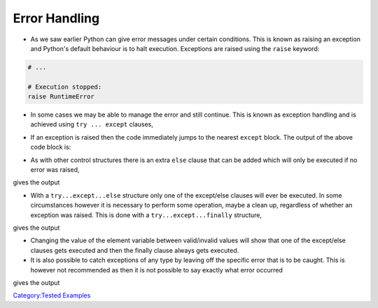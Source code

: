 .. _error_handling:

==============
Error Handling
==============

-  As we saw earlier Python can give error messages under certain
   conditions. This is known as raising an exception and Python's
   default behaviour is to halt execution. Exceptions are raised using
   the ``raise`` keyword:

.. code:: python

   # ...

   # Execution stopped:
   raise RuntimeError

-  In some cases we may be able to manage the error and still continue.
   This is known as exception handling and is achieved using
   ``try ... except`` clauses,

.. testcode:: tryExcept1

   arr = [1,2,3,4,5]

   for i in range(6):
       try:
           val = arr[i]
           print(str(val))
       except IndexError:
           print('Error: List index out of range, leaving loop')
           break

-  If an exception is raised then the code immediately jumps to the
   nearest ``except`` block. The output of the above code block is:

.. testoutput:: tryExcept1

   1
   2
   3
   4
   5
   Error: List index out of range, leaving loop

-  As with other control structures there is an extra ``else`` clause
   that can be added which will only be executed if no error was raised,

.. testcode:: tryExcept2

   arr = [1,2,3,4,5]
   value = 0
   try:
      value = arr[5]
   except IndexError:
      print('5 is not a valid array index')
   else:
      print('6th element is ' + str(value))

gives the output

.. testoutput:: tryExcept2

   5 is not a valid array index

-  With a ``try...except...else`` structure only one of the except/else
   clauses will ever be executed. In some circumstances however it is
   necessary to perform some operation, maybe a clean up, regardless of
   whether an exception was raised. This is done with a
   ``try...except...finally`` structure,

.. testcode:: tryExcept3

   value = 0
   arr = [1,2,3,4]
   element = 6
   try:
       value = arr[element]
   except IndexError:
       print(str(element) + ' is not a valid array index')
   else:
       print(str(element + 1 ) + 'th element is ' + str(value))
   finally:
       print('Entered finally clause, do cleanup ...')

gives the output

.. testoutput:: tryExcept3

   6 is not a valid array index
   Entered finally clause, do cleanup ...

-  Changing the value of the element variable between valid/invalid
   values will show that one of the except/else clauses gets executed
   and then the finally clause always gets executed.

-  It is also possible to catch exceptions of any type by leaving off
   the specific error that is to be caught. This is however not
   recommended as then it is not possible to say exactly what error
   occurred

.. testcode:: tryExcept4

   value = 0
   arr = [1,2,3,4]
   element = 6
   try:
       value = arr[element]
   except:     # Catch everything
       print("Something went wrong but I don't know what")

gives the output

.. testoutput:: tryExcept4

   Something went wrong but I don't know what

`Category:Tested Examples <Category:Tested_Examples>`__
